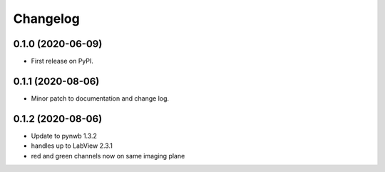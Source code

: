 
Changelog
=========

0.1.0 (2020-06-09)
------------------

* First release on PyPI.


0.1.1 (2020-08-06)
------------------

* Minor patch to documentation and change log.

0.1.2 (2020-08-06)
------------------

* Update to pynwb 1.3.2
* handles up to LabView 2.3.1
* red and green channels now on same imaging plane
